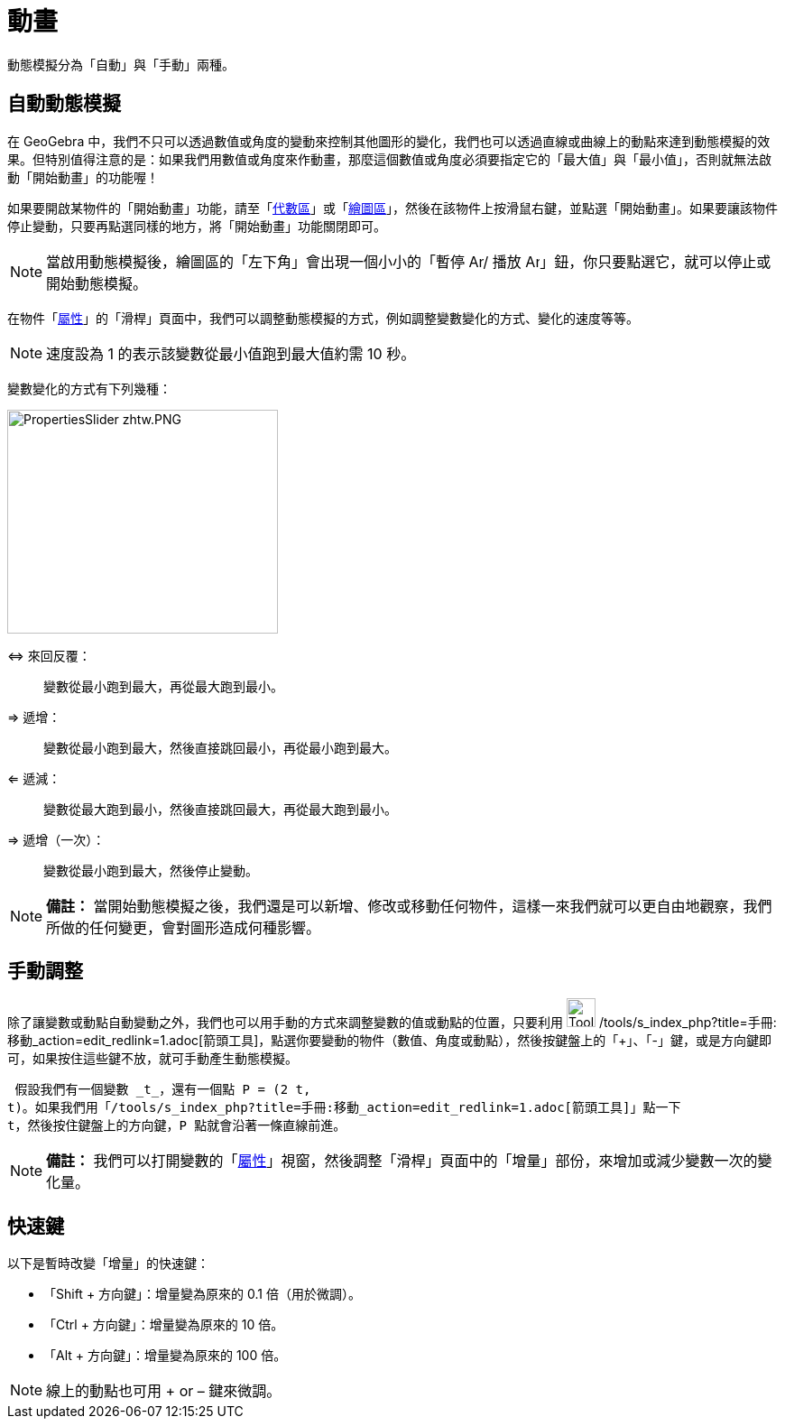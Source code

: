 = 動畫
:page-en: Animation
ifdef::env-github[:imagesdir: /zh/modules/ROOT/assets/images]

動態模擬分為「自動」與「手動」兩種。

== 自動動態模擬

在 GeoGebra
中，我們不只可以透過數值或角度的變動來控制其他圖形的變化，我們也可以透過直線或曲線上的動點來達到動態模擬的效果。但特別值得注意的是：如果我們用數值或角度來作動畫，那麼這個數值或角度必須要指定它的「最大值」與「最小值」，否則就無法啟動「開始動畫」的功能喔！

如果要開啟某物件的「開始動畫」功能，請至「xref:/代數區.adoc[代數區]」或「xref:/繪圖區.adoc[繪圖區]」，然後在該物件上按滑鼠右鍵，並點選「開始動畫」。如果要讓該物件停止變動，只要再點選同樣的地方，將「開始動畫」功能關閉即可。

[NOTE]
====
當啟用動態模擬後，繪圖區的「左下角」會出現一個小小的「暫停 image:Animate_Pause.png[Animate
Pause.png,width=16,height=16]/ 播放 image:Animate_Play.png[Animate
Play.png,width=16,height=16]」鈕，你只要點選它，就可以停止或開始動態模擬。

====

在物件「xref:/屬性.adoc[屬性]」的「滑桿」頁面中，我們可以調整動態模擬的方式，例如調整變數變化的方式、變化的速度等等。

[NOTE]
====
速度設為 1 的表示該變數從最小值跑到最大值約需 10 秒。

====

變數變化的方式有下列幾種：

image:300px-PropertiesSlider_zhtw.PNG[PropertiesSlider zhtw.PNG,width=300,height=248]

⇔ 來回反覆：::
  變數從最小跑到最大，再從最大跑到最小。
⇒ 遞增：::
  變數從最小跑到最大，然後直接跳回最小，再從最小跑到最大。
⇐ 遞減：::
  變數從最大跑到最小，然後直接跳回最大，再從最大跑到最小。
⇒ 遞增（一次）：::
  變數從最小跑到最大，然後停止變動。

[NOTE]
====

*備註：*
當開始動態模擬之後，我們還是可以新增、修改或移動任何物件，這樣一來我們就可以更自由地觀察，我們所做的任何變更，會對圖形造成何種影響。

====

== 手動調整

除了讓變數或動點自動變動之外，我們也可以用手動的方式來調整變數的值或動點的位置，只要利用 image:Tool_Move.gif[Tool
Move.gif,width=32,height=32]
/tools/s_index_php?title=手冊:移動_action=edit_redlink=1.adoc[箭頭工具]，點選你要變動的物件（數值、角度或動點），然後按鍵盤上的「+」、「-」鍵，或是方向鍵即可，如果按住這些鍵不放，就可手動產生動態模擬。

[EXAMPLE]
====
 假設我們有一個變數 _t_，還有一個點 P = (2 t,
t)。如果我們用「/tools/s_index_php?title=手冊:移動_action=edit_redlink=1.adoc[箭頭工具]」點一下
t，然後按住鍵盤上的方向鍵，P 點就會沿著一條直線前進。

====

[NOTE]
====

*備註：*
我們可以打開變數的「xref:/屬性.adoc[屬性]」視窗，然後調整「滑桿」頁面中的「增量」部份，來增加或減少變數一次的變化量。

====

== 快速鍵

以下是暫時改變「增量」的快速鍵：

* 「[.kcode]#Shift# + 方向鍵」：增量變為原來的 0.1 倍（用於微調）。
* 「[.kcode]#Ctrl# + 方向鍵」：增量變為原來的 10 倍。
* 「[.kcode]#Alt# + 方向鍵」：增量變為原來的 100 倍。

[NOTE]
====
線上的動點也可用 + or – 鍵來微調。

====
